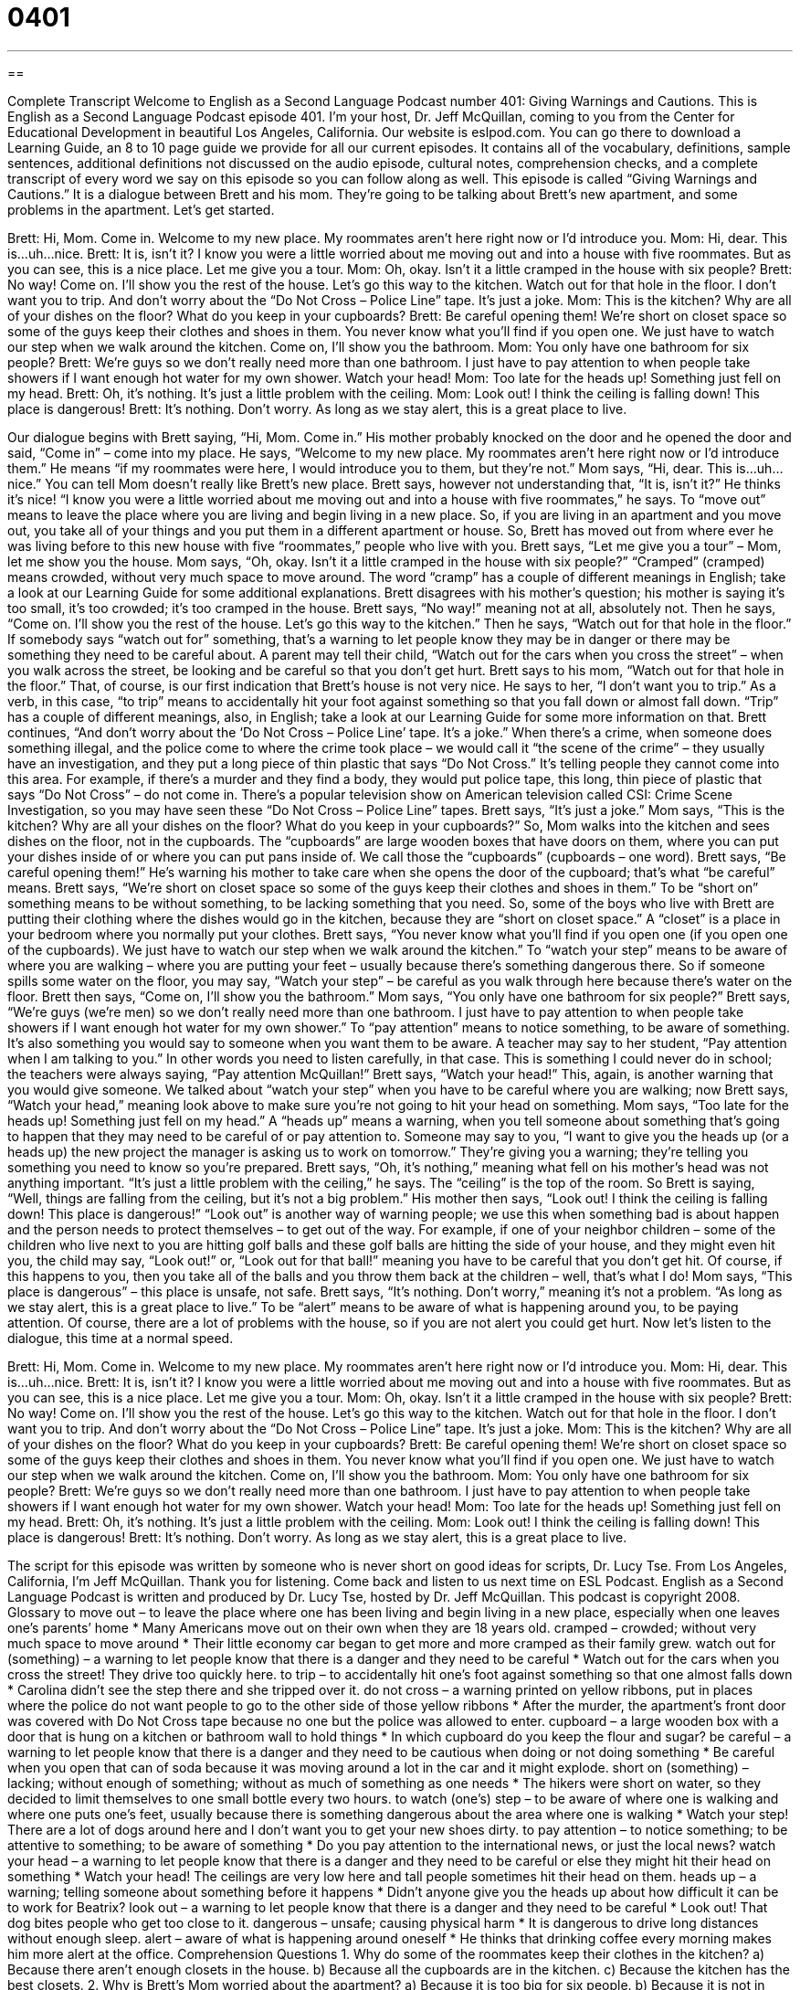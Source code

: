 = 0401
:toc: left
:toclevels: 3
:sectnums:
:stylesheet: ../../../myAdocCss.css

'''

== 

Complete Transcript
Welcome to English as a Second Language Podcast number 401: Giving Warnings and Cautions.
This is English as a Second Language Podcast episode 401. I’m your host, Dr. Jeff McQuillan, coming to you from the Center for Educational Development in beautiful Los Angeles, California.
Our website is eslpod.com. You can go there to download a Learning Guide, an 8 to 10 page guide we provide for all our current episodes. It contains all of the vocabulary, definitions, sample sentences, additional definitions not discussed on the audio episode, cultural notes, comprehension checks, and a complete transcript of every word we say on this episode so you can follow along as well.
This episode is called “Giving Warnings and Cautions.” It is a dialogue between Brett and his mom. They’re going to be talking about Brett’s new apartment, and some problems in the apartment. Let’s get started.
[start of dialogue]
Brett: Hi, Mom. Come in. Welcome to my new place. My roommates aren’t here right now or I’d introduce you.
Mom: Hi, dear. This is…uh…nice.
Brett: It is, isn’t it? I know you were a little worried about me moving out and into a house with five roommates. But as you can see, this is a nice place. Let me give you a tour.
Mom: Oh, okay. Isn’t it a little cramped in the house with six people?
Brett: No way! Come on. I’ll show you the rest of the house. Let’s go this way to the kitchen. Watch out for that hole in the floor. I don’t want you to trip. And don’t worry about the “Do Not Cross – Police Line” tape. It’s just a joke.
Mom: This is the kitchen? Why are all of your dishes on the floor? What do you keep in your cupboards?
Brett: Be careful opening them! We’re short on closet space so some of the guys keep their clothes and shoes in them. You never know what you’ll find if you open one. We just have to watch our step when we walk around the kitchen. Come on, I’ll show you the bathroom.
Mom: You only have one bathroom for six people?
Brett: We’re guys so we don’t really need more than one bathroom. I just have to pay attention to when people take showers if I want enough hot water for my own shower. Watch your head!
Mom: Too late for the heads up! Something just fell on my head.
Brett: Oh, it’s nothing. It’s just a little problem with the ceiling.
Mom: Look out! I think the ceiling is falling down! This place is dangerous!
Brett: It’s nothing. Don’t worry. As long as we stay alert, this is a great place to live.
[end of dialogue]
Our dialogue begins with Brett saying, “Hi, Mom. Come in.” His mother probably knocked on the door and he opened the door and said, “Come in” – come into my place. He says, “Welcome to my new place. My roommates aren’t here right now or I’d introduce them.” He means “if my roommates were here, I would introduce you to them, but they’re not.”
Mom says, “Hi, dear. This is…uh…nice.” You can tell Mom doesn’t really like Brett’s new place. Brett says, however not understanding that, “It is, isn’t it?” He thinks it’s nice! “I know you were a little worried about me moving out and into a house with five roommates,” he says. To “move out” means to leave the place where you are living and begin living in a new place. So, if you are living in an apartment and you move out, you take all of your things and you put them in a different apartment or house. So, Brett has moved out from where ever he was living before to this new house with five “roommates,” people who live with you.
Brett says, “Let me give you a tour” – Mom, let me show you the house. Mom says, “Oh, okay. Isn’t it a little cramped in the house with six people?” “Cramped” (cramped) means crowded, without very much space to move around. The word “cramp” has a couple of different meanings in English; take a look at our Learning Guide for some additional explanations.
Brett disagrees with his mother’s question; his mother is saying it’s too small, it’s too crowded; it’s too cramped in the house. Brett says, “No way!” meaning not at all, absolutely not. Then he says, “Come on. I’ll show you the rest of the house. Let’s go this way to the kitchen.” Then he says, “Watch out for that hole in the floor.” If somebody says “watch out for” something, that’s a warning to let people know they may be in danger or there may be something they need to be careful about. A parent may tell their child, “Watch out for the cars when you cross the street” – when you walk across the street, be looking and be careful so that you don’t get hurt.
Brett says to his mom, “Watch out for that hole in the floor.” That, of course, is our first indication that Brett’s house is not very nice. He says to her, “I don’t want you to trip.” As a verb, in this case, “to trip” means to accidentally hit your foot against something so that you fall down or almost fall down. “Trip” has a couple of different meanings, also, in English; take a look at our Learning Guide for some more information on that.
Brett continues, “And don’t worry about the ‘Do Not Cross – Police Line’ tape. It’s a joke.” When there’s a crime, when someone does something illegal, and the police come to where the crime took place – we would call it “the scene of the crime” – they usually have an investigation, and they put a long piece of thin plastic that says “Do Not Cross.” It’s telling people they cannot come into this area. For example, if there’s a murder and they find a body, they would put police tape, this long, thin piece of plastic that says “Do Not Cross” – do not come in. There’s a popular television show on American television called CSI: Crime Scene Investigation, so you may have seen these “Do Not Cross – Police Line” tapes.
Brett says, “It’s just a joke.” Mom says, “This is the kitchen? Why are all your dishes on the floor? What do you keep in your cupboards?” So, Mom walks into the kitchen and sees dishes on the floor, not in the cupboards. The “cupboards” are large wooden boxes that have doors on them, where you can put your dishes inside of or where you can put pans inside of. We call those the “cupboards” (cupboards – one word).
Brett says, “Be careful opening them!” He’s warning his mother to take care when she opens the door of the cupboard; that’s what “be careful” means. Brett says, “We’re short on closet space so some of the guys keep their clothes and shoes in them.” To be “short on” something means to be without something, to be lacking something that you need. So, some of the boys who live with Brett are putting their clothing where the dishes would go in the kitchen, because they are “short on closet space.” A “closet” is a place in your bedroom where you normally put your clothes.
Brett says, “You never know what you’ll find if you open one (if you open one of the cupboards). We just have to watch our step when we walk around the kitchen.” To “watch your step” means to be aware of where you are walking – where you are putting your feet – usually because there’s something dangerous there. So if someone spills some water on the floor, you may say, “Watch your step” – be careful as you walk through here because there’s water on the floor.
Brett then says, “Come on, I’ll show you the bathroom.” Mom says, “You only have one bathroom for six people?” Brett says, “We’re guys (we’re men) so we don’t really need more than one bathroom. I just have to pay attention to when people take showers if I want enough hot water for my own shower.” To “pay attention” means to notice something, to be aware of something. It’s also something you would say to someone when you want them to be aware. A teacher may say to her student, “Pay attention when I am talking to you.” In other words you need to listen carefully, in that case. This is something I could never do in school; the teachers were always saying, “Pay attention McQuillan!”
Brett says, “Watch your head!” This, again, is another warning that you would give someone. We talked about “watch your step” when you have to be careful where you are walking; now Brett says, “Watch your head,” meaning look above to make sure you’re not going to hit your head on something. Mom says, “Too late for the heads up! Something just fell on my head.” A “heads up” means a warning, when you tell someone about something that’s going to happen that they may need to be careful of or pay attention to. Someone may say to you, “I want to give you the heads up (or a heads up) the new project the manager is asking us to work on tomorrow.” They’re giving you a warning; they’re telling you something you need to know so you’re prepared.
Brett says, “Oh, it’s nothing,” meaning what fell on his mother’s head was not anything important. “It’s just a little problem with the ceiling,” he says. The “ceiling” is the top of the room. So Brett is saying, “Well, things are falling from the ceiling, but it’s not a big problem.” His mother then says, “Look out! I think the ceiling is falling down! This place is dangerous!” “Look out” is another way of warning people; we use this when something bad is about happen and the person needs to protect themselves – to get out of the way. For example, if one of your neighbor children – some of the children who live next to you are hitting golf balls and these golf balls are hitting the side of your house, and they might even hit you, the child may say, “Look out!” or, “Look out for that ball!” meaning you have to be careful that you don’t get hit. Of course, if this happens to you, then you take all of the balls and you throw them back at the children – well, that’s what I do!
Mom says, “This place is dangerous” – this place is unsafe, not safe. Brett says, “It’s nothing. Don’t worry,” meaning it’s not a problem. “As long as we stay alert, this is a great place to live.” To be “alert” means to be aware of what is happening around you, to be paying attention. Of course, there are a lot of problems with the house, so if you are not alert you could get hurt.
Now let’s listen to the dialogue, this time at a normal speed.
[start of dialogue]
Brett: Hi, Mom. Come in. Welcome to my new place. My roommates aren’t here right now or I’d introduce you.
Mom: Hi, dear. This is…uh…nice.
Brett: It is, isn’t it? I know you were a little worried about me moving out and into a house with five roommates. But as you can see, this is a nice place. Let me give you a tour.
Mom: Oh, okay. Isn’t it a little cramped in the house with six people?
Brett: No way! Come on. I’ll show you the rest of the house. Let’s go this way to the kitchen. Watch out for that hole in the floor. I don’t want you to trip. And don’t worry about the “Do Not Cross – Police Line” tape. It’s just a joke.
Mom: This is the kitchen? Why are all of your dishes on the floor? What do you keep in your cupboards?
Brett: Be careful opening them! We’re short on closet space so some of the guys keep their clothes and shoes in them. You never know what you’ll find if you open one. We just have to watch our step when we walk around the kitchen. Come on, I’ll show you the bathroom.
Mom: You only have one bathroom for six people?
Brett: We’re guys so we don’t really need more than one bathroom. I just have to pay attention to when people take showers if I want enough hot water for my own shower. Watch your head!
Mom: Too late for the heads up! Something just fell on my head.
Brett: Oh, it’s nothing. It’s just a little problem with the ceiling.
Mom: Look out! I think the ceiling is falling down! This place is dangerous!
Brett: It’s nothing. Don’t worry. As long as we stay alert, this is a great place to live.
[end of dialogue]
The script for this episode was written by someone who is never short on good ideas for scripts, Dr. Lucy Tse.
From Los Angeles, California, I’m Jeff McQuillan. Thank you for listening. Come back and listen to us next time on ESL Podcast.
English as a Second Language Podcast is written and produced by Dr. Lucy Tse, hosted by Dr. Jeff McQuillan. This podcast is copyright 2008.
Glossary
to move out – to leave the place where one has been living and begin living in a new place, especially when one leaves one’s parents’ home
* Many Americans move out on their own when they are 18 years old.
cramped – crowded; without very much space to move around
* Their little economy car began to get more and more cramped as their family grew.
watch out for (something) – a warning to let people know that there is a danger and they need to be careful
* Watch out for the cars when you cross the street! They drive too quickly here.
to trip – to accidentally hit one’s foot against something so that one almost falls down
* Carolina didn’t see the step there and she tripped over it.
do not cross – a warning printed on yellow ribbons, put in places where the police do not want people to go to the other side of those yellow ribbons
* After the murder, the apartment’s front door was covered with Do Not Cross tape because no one but the police was allowed to enter.
cupboard – a large wooden box with a door that is hung on a kitchen or bathroom wall to hold things
* In which cupboard do you keep the flour and sugar?
be careful – a warning to let people know that there is a danger and they need to be cautious when doing or not doing something
* Be careful when you open that can of soda because it was moving around a lot in the car and it might explode.
short on (something) – lacking; without enough of something; without as much of something as one needs
* The hikers were short on water, so they decided to limit themselves to one small bottle every two hours.
to watch (one’s) step – to be aware of where one is walking and where one puts one’s feet, usually because there is something dangerous about the area where one is walking
* Watch your step! There are a lot of dogs around here and I don’t want you to get your new shoes dirty.
to pay attention – to notice something; to be attentive to something; to be aware of something
* Do you pay attention to the international news, or just the local news?
watch your head – a warning to let people know that there is a danger and they need to be careful or else they might hit their head on something
* Watch your head! The ceilings are very low here and tall people sometimes hit their head on them.
heads up – a warning; telling someone about something before it happens
* Didn’t anyone give you the heads up about how difficult it can be to work for Beatrix?
look out – a warning to let people know that there is a danger and they need to be careful
* Look out! That dog bites people who get too close to it.
dangerous – unsafe; causing physical harm
* It is dangerous to drive long distances without enough sleep.
alert – aware of what is happening around oneself
* He thinks that drinking coffee every morning makes him more alert at the office.
Comprehension Questions
1. Why do some of the roommates keep their clothes in the kitchen?
a) Because there aren’t enough closets in the house.
b) Because all the cupboards are in the kitchen.
c) Because the kitchen has the best closets.
2. Why is Brett’s Mom worried about the apartment?
a) Because it is too big for six people.
b) Because it is not in good condition.
c) Because it is short on closet space.
Answers at bottom.
What Else Does It Mean?
cramped
The word “cramped,” in this podcast, means crowded, without very much space to move around: “The office became very cramped when the company hired three new employees and didn’t have empty space for them to work in.” When we talk about writing, “cramped” means a style of handwriting that is difficult to read because it is too small or the letters are too close together: “His writing is so cramped that no one can read it.” A “cramp” can also be a painful problem in part of one’s body when a muscle gets very tight and won’t relax: “After wearing high-heeled shoes all day, she had horrible cramps in her feet and couldn’t walk for 10 minutes after taking them off.” Finally, the phrase “to cramp (someone’s) style” means to interfere with someone’s life so that he or she cannot do what he or she would like to do: “George doesn’t want to live with his parents because they cramp his style.”
to trip
In this podcast, the verb “to trip” means to accidentally hit one’s foot against something so that one almost falls down: “Teo’s toys were all over the floor and visitors were tripping on them.” As a noun, a “trip” is usually a visit or a period of time spent traveling: “Did you enjoy your trip to Venice Beach?” A “trip” can also be the experience that one has when using illegal drugs: “They’re addicted to the trip that they get from taking heroin.” The phrase “to be on an ego trip” means that one thinks that he or she is better than other people: “After her song was played on the radio, she went on an ego trip and started thinking that she was the best singer in the world.”
Culture Note
The United States Department of Homeland Security is a part of the U.S. government that was created to protect Americans. It has made an “advisory system” (a way to warn people about dangers) for the country. The advisory system is “color-coded,” meaning that each “threat level” (the strength of the warning) has a different color. There are five colors in the advisory system.
The lowest threat level is green, which means low risk. Homeland Security recommends that Americans have a family “emergency plan” (an idea of what a family will do if there is danger), but when the advisory system is green, there are no “pressing” (important) threats.
The next threat level is blue, which means “guarded” (moderate; medium) risk. When the advisory system is blue, Homeland Security recommends that Americans get their “disaster supplies” (the things that one will need if there is danger) ready and report any “suspicious behavior” (actions that seem wrong or dangerous).
The yellow threat level means “elevated” (higher) risk. At this level, Homeland Security wants Americans to begin using different “routes” (ways of going somewhere) to go between home, school, and work. That way, if one route is closed they can still get home.
An orange threat level means high risk. Homeland Security wants Americans to be extremely careful when there is an orange threat level. At this threat level, there may be more “delays” (things taking longer than they should) at airports and train stations because security is higher.
Finally, the last threat level is red, which means “severe” (extremely strong) risk. This threat level is used when there is a very dangerous problem. Americans are supposed to watch TV and listen to the radio for instructions and be ready to “evacuate” (leave) their homes if necessary.
Comprehension Answers
1 - a
2 - b